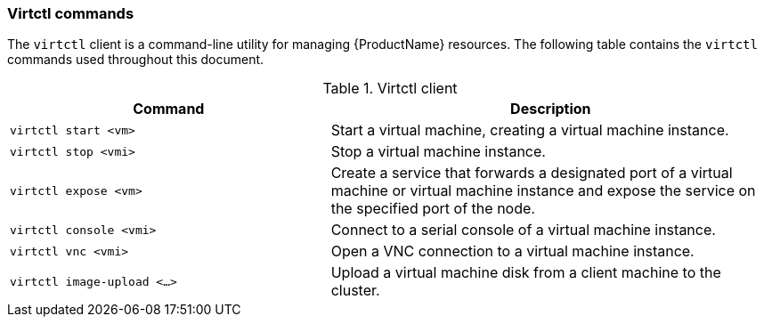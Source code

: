 [[virtctl-commands]]
=== Virtctl commands

The `virtctl` client is a command-line utility for managing {ProductName} resources. The following table contains the `virtctl` commands used throughout this document.

.Virtctl client

[width="100%",cols="42%,58%",options="header",]
|=======================================================================
|Command |Description
|`virtctl start <vm>` |Start a virtual machine, creating a virtual
machine instance.

|`virtctl stop <vmi>` |Stop a virtual machine instance.

|`virtctl expose <vm>` |Create a service that forwards a designated port
of a virtual machine or virtual machine instance and expose the service on 
the specified port of the node.

|`virtctl console <vmi>` |Connect to a serial console of a virtual
machine instance.

|`virtctl vnc <vmi>` |Open a VNC connection to a virtual machine
instance.

|`virtctl image-upload <...>` |Upload a virtual machine disk from a client 
machine to the cluster.
|=======================================================================



